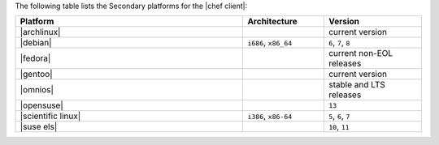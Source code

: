 .. The contents of this file may be included in multiple topics (using the includes directive).
.. The contents of this file should be modified in a way that preserves its ability to appear in multiple topics.

The following table lists the Secondary platforms for the |chef client|:

.. list-table::
   :widths: 280 100 120
   :header-rows: 1

   * - Platform
     - Architecture
     - Version
   * - |archlinux|
     -
     - current version
   * - |debian|
     - ``i686``, ``x86_64``
     - ``6``, ``7``, ``8``
   * - |fedora|
     -
     - current non-EOL releases
   * - |gentoo|
     -
     - current version
   * - |omnios|
     -
     - stable and LTS releases
   * - |opensuse|
     -
     - ``13``
   * - |scientific linux|
     - ``i386``, ``x86-64``
     - ``5``, ``6``, ``7``
   * - |suse els|
     -
     - ``10``, ``11``
